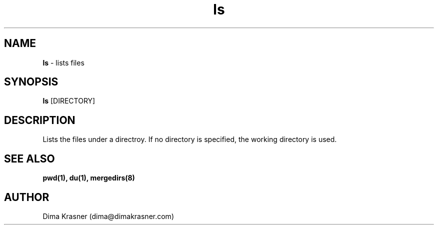 .TH ls 1
.SH NAME
.B ls
\- lists files
.SH SYNOPSIS
.B ls
[DIRECTORY]
.SH DESCRIPTION
Lists the files under a directroy. If no directory is specified, the working
directory is used.
.SH "SEE ALSO"
.B pwd(1), du(1), mergedirs(8)
.SH AUTHOR
Dima Krasner (dima@dimakrasner.com)
